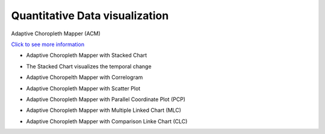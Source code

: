 Quantitative Data visualization
=======================================

Adaptive Choropleth Mapper (ACM)

`Click to see more information <http://su-gis.iptime.org/ACM/>`_

* Adaptive Choropleth Mapper with Stacked Chart
- The Stacked Chart visualizes the temporal change

.. image:: _static/images/ACM.PNG
  :width: 400
  :alt: ACM


* Adaptive Choropelth Mapper with Correlogram

.. image:: _static/images/ACM_Correlogram.PNG
  :width: 400
  :alt: ACM_Correlogram


* Adaptive Choropleth Mapper with Scatter Plot

.. image:: _static/images/ACM_Scatter.png
  :width: 400
  :alt: ACM_Scatter


* Adaptive Choropleth Mapper with Parallel Coordinate Plot (PCP)

.. image:: _static/images/ACM_PCP.png
  :width: 400
  :alt: ACM_PCP


* Adaptive Choropleth Mapper with Multiple Linked Chart (MLC)

.. image:: _static/images/ACM_MLC.png
  :width: 400
  :alt: ACM_MLC


* Adaptive Choropleth Mapper with Comparison Linke Chart (CLC)

.. image:: _static/images/ACM_CLC.png
  :width: 400
  :alt: ACM_CL
